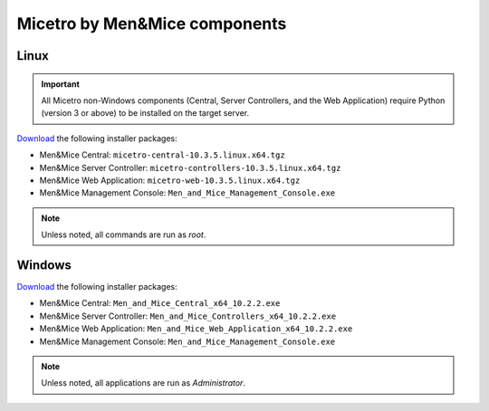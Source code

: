 .. meta::
   :description: Download binaries for Micetro by Men&Mice
   :keywords: download, Micetro, Linux, Windows

.. _binaries:

Micetro by Men&Mice components
==============================

Linux
-----

.. important::
  All Micetro non-Windows components (Central, Server Controllers, and the Web Application) require Python (version 3 or above) to be installed on the target server.

`Download <https://download.menandmice.com>`_ the following installer packages:

* Men&Mice Central: ``micetro-central-10.3.5.linux.x64.tgz``
* Men&Mice Server Controller: ``micetro-controllers-10.3.5.linux.x64.tgz``
* Men&Mice Web Application: ``micetro-web-10.3.5.linux.x64.tgz``
* Men&Mice Management Console: ``Men_and_Mice_Management_Console.exe``

.. note::
  Unless noted, all commands are run as *root*.

Windows
-------

`Download <https://download.menandmice.com>`_ the following installer packages:

* Men&Mice Central: ``Men_and_Mice_Central_x64_10.2.2.exe``
* Men&Mice Server Controller: ``Men_and_Mice_Controllers_x64_10.2.2.exe``
* Men&Mice Web Application: ``Men_and_Mice_Web_Application_x64_10.2.2.exe``
* Men&Mice Management Console: ``Men_and_Mice_Management_Console.exe``

.. note::
  Unless noted, all applications are run as *Administrator*.
